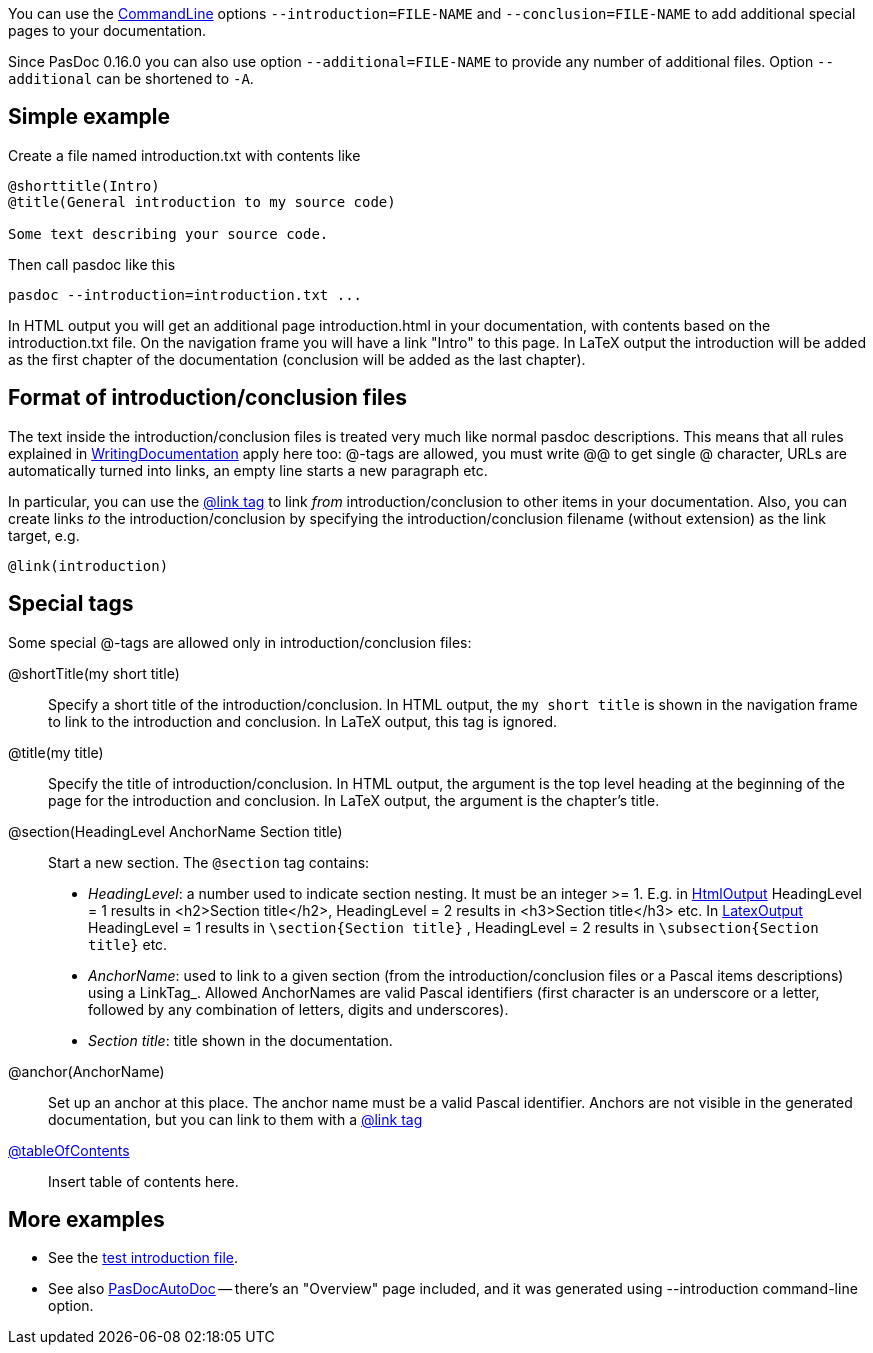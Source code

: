 You can use the link:CommandLine[CommandLine] options `--introduction=FILE-NAME` and `--conclusion=FILE-NAME` to add additional special pages to your documentation.

Since PasDoc 0.16.0 you can also use option `--additional=FILE-NAME` to provide any number of additional files. Option `--additional` can be shortened to `-A`.

## [[simple-example]] Simple example

Create a file named introduction.txt with contents like

----
@shorttitle(Intro)
@title(General introduction to my source code)

Some text describing your source code.
----

Then call pasdoc like this

----
pasdoc --introduction=introduction.txt ...
----

In HTML output you will get an additional page introduction.html in your documentation, with contents based on the introduction.txt file. On the navigation frame you will have a link "Intro" to this page. In LaTeX output the introduction will be added as the first chapter of the documentation (conclusion will be added as the last chapter).

## [[format-of-introductionconclusion-files]] Format of introduction/conclusion files

The text inside the introduction/conclusion files is treated very much like normal pasdoc descriptions. This means that all rules explained in link:WritingDocumentation[WritingDocumentation] apply here too: @-tags are allowed, you must write @@ to get single @ character, URLs are automatically turned into links, an empty line starts a new paragraph etc.

In particular, you can use the link:LinkTag[@link tag] to link _from_ introduction/conclusion to other items in your documentation. Also, you can create links _to_ the introduction/conclusion by specifying the introduction/conclusion filename (without extension) as the link target, e.g.

----
@link(introduction)
----

## [[special-tags]] Special tags

Some special @-tags are allowed only in introduction/conclusion files:

@shortTitle(my short title)::
Specify a short title of the introduction/conclusion. In HTML output, the `my short title` is shown in the navigation frame to link to the introduction and conclusion. In LaTeX output, this tag is ignored.

@title(my title)::
Specify the title of introduction/conclusion. In HTML output, the argument is the top level heading at the beginning of the page for the introduction and conclusion. In LaTeX output, the argument is the chapter's title.

@section(HeadingLevel AnchorName Section title)::
Start a new section. The `@section` tag contains:
*  _HeadingLevel_: a number used to indicate section nesting. It must be an integer >= 1. E.g. in link:HtmlOutput[HtmlOutput] HeadingLevel = 1 results in <h2>Section title</h2>, HeadingLevel = 2 results in <h3>Section title</h3> etc. In link:LatexOutput[LatexOutput] HeadingLevel = 1 results in `\section{Section title}` , HeadingLevel = 2 results in `\subsection{Section title}` etc.
*  _AnchorName_: used to link to a given section (from the introduction/conclusion files or a Pascal items descriptions) using a LinkTag_. Allowed AnchorNames are valid Pascal identifiers (first character is an underscore or a letter, followed by any combination of letters, digits and underscores).
* _Section title_: title shown in the documentation.

@anchor(AnchorName)::
Set up an anchor at this place. The anchor name must be a valid Pascal identifier. Anchors are not visible in the generated documentation, but you can link to them with a link:LinkTag[@link tag]

link:TableOfContentsTag[@tableOfContents]::
Insert table of contents here.

## [[more-examples]] More examples

* See the https://github.com/pasdoc/pasdoc/blob/master/tests/testcases/ok_introduction.txt[test introduction file].
* See also link:PasDocAutoDoc[PasDocAutoDoc] -- there's an "Overview" page included, and it was generated using --introduction command-line option.
